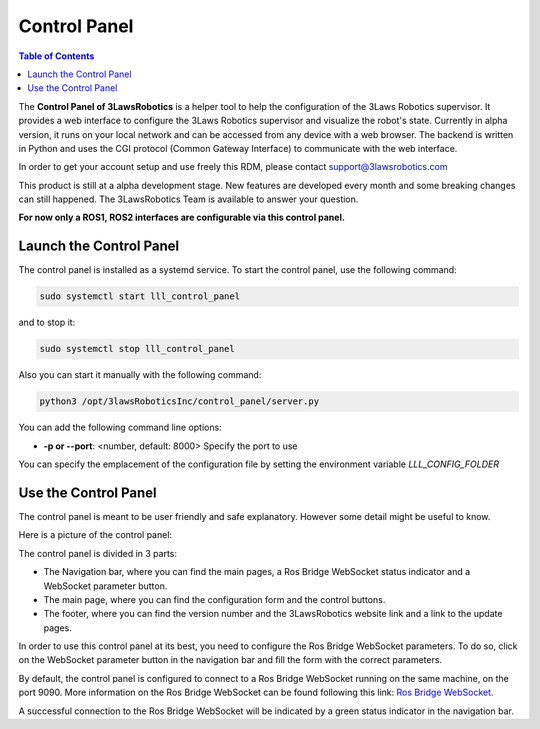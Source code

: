 Control Panel
========================

.. contents:: Table of Contents
   :depth: 2
   :local:

The **Control Panel of 3LawsRobotics** is a helper tool to help the configuration of the 3Laws Robotics supervisor.
It provides a web interface to configure the 3Laws Robotics supervisor and visualize the robot's state.
Currently in alpha version, it runs on your local network and can be accessed from any device with a web browser.
The backend is written in Python and uses the CGI protocol (Common Gateway Interface) to communicate with the web interface.

In order to get your account setup and use freely this RDM, please contact support@3lawsrobotics.com

This product is still at a alpha development stage. New features are developed every month and some breaking changes can still happened.
The 3LawsRobotics Team is available to answer your question.

**For now only a ROS1, ROS2 interfaces are configurable via this control panel.**

Launch the Control Panel
------------------------

The control panel is installed as a systemd service.
To start the control panel, use the following command:

.. code-block:: bash

  sudo systemctl start lll_control_panel

and to stop it:

.. code-block:: bash

  sudo systemctl stop lll_control_panel

Also you can start it manually with the following command:

.. code-block:: bash

  python3 /opt/3lawsRoboticsInc/control_panel/server.py

You can add the following command line options:

- **-p or --port**: <number, default: 8000> Specify the port to use

You can specify the emplacement of the configuration file by setting the environment variable `LLL_CONFIG_FOLDER`

Use the Control Panel
------------------------

The control panel is meant to be user friendly and safe explanatory.
However some detail might be useful to know.

Here is a picture of the control panel:

.. image:: data/Base_Info_Configuration.png
   :width: 800px
   :alt: Control Panel without any configuration

The control panel is divided in 3 parts:

- The Navigation bar, where you can find the main pages, a Ros Bridge WebSocket status indicator and a WebSocket parameter button.
- The main page, where you can find the configuration form and the control buttons.
- The footer, where you can find the version number and the 3LawsRobotics website link and a link to the update pages.


In order to use this control panel at its best, you need to configure the Ros Bridge WebSocket parameters.
To do so, click on the WebSocket parameter button in the navigation bar and fill the form with the correct parameters.

By default, the control panel is configured to connect to a Ros Bridge WebSocket running on the same machine, on the port 9090.
More information on the Ros Bridge WebSocket can be found following this link: `Ros Bridge WebSocket <http://wiki.ros.org/rosbridge_suite>`_.

.. image:: data/Valid_Ros_WS_params.png
   :width: 800px
   :alt: Control Panel with connected Ros Bridge WebSocket

A successful connection to the Ros Bridge WebSocket will be indicated by a green status indicator in the navigation bar.
